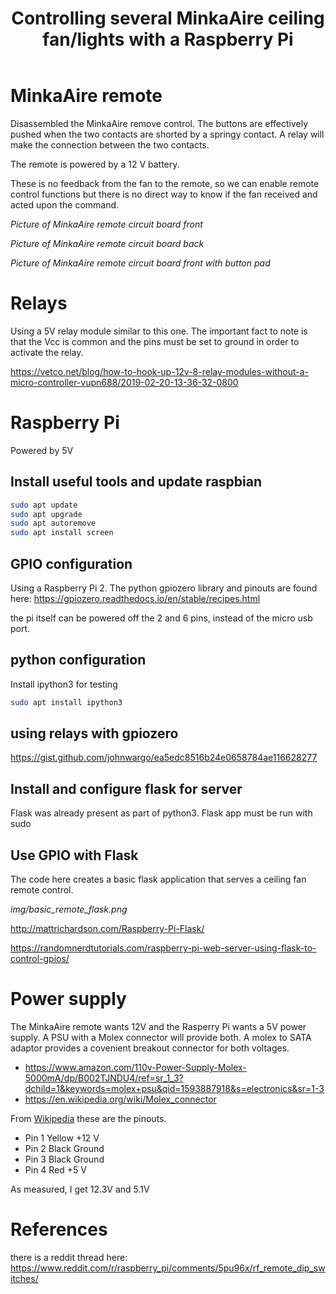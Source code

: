 #+TITLE: Controlling several MinkaAire ceiling fan/lights with a Raspberry Pi

* MinkaAire remote

Disassembled the MinkaAire remove control. The buttons are effectively pushed when the two contacts are shorted by a springy contact. A relay will make the connection between the two contacts. 

The remote is powered by a 12 V battery.

These is no feedback from the fan to the remote, so we can enable remote control functions but there is no direct way to know if the fan received and acted upon the command. 

[[img/minka_aire_remote_front.jpg][Picture of MinkaAire remote circuit board front]]

[[img/minka_aire_remote_back.jpg][Picture of MinkaAire remote circuit board back]]

[[img/minka_aire_remote_button.jpg][Picture of MinkaAire remote circuit board front with button pad]]

* Relays

Using a 5V relay module similar to this one. The important fact to note is that the Vcc is common and the pins must be set to ground in order to activate the relay.

https://vetco.net/blog/how-to-hook-up-12v-8-relay-modules-without-a-micro-controller-vupn688/2019-02-20-13-36-32-0800

* Raspberry Pi

Powered by 5V

** Install useful tools and update raspbian

#+begin_src sh
sudo apt update
sudo apt upgrade
sudo apt autoremove
sudo apt install screen
#+end_src

** GPIO configuration

Using a Raspberry Pi 2. The python gpiozero library and pinouts are found here:
https://gpiozero.readthedocs.io/en/stable/recipes.html

the pi itself can be powered off the 2 and 6 pins, instead of the micro usb port. 

** python configuration

Install ipython3 for testing

#+begin_src sh
sudo apt install ipython3
#+end_src

** using relays with gpiozero

https://gist.github.com/johnwargo/ea5edc8516b24e0658784ae116628277

** Install and configure flask for server

Flask was already present as part of python3.
Flask app must be run with sudo 

** Use GPIO with Flask

The code here creates a basic flask application that serves a ceiling fan remote control.

[[img/basic_remote_flask.png]]

http://mattrichardson.com/Raspberry-Pi-Flask/

https://randomnerdtutorials.com/raspberry-pi-web-server-using-flask-to-control-gpios/

* Power supply

The MinkaAire remote wants 12V and the Rasperry Pi wants a 5V power supply. A PSU with a Molex connector will provide both. A molex to SATA adaptor provides a covenient breakout connector for both voltages. 
- https://www.amazon.com/110v-Power-Supply-Molex-5000mA/dp/B002TJNDU4/ref=sr_1_3?dchild=1&keywords=molex+psu&qid=1593887918&s=electronics&sr=1-3
- https://en.wikipedia.org/wiki/Molex_connector

From [[https://en.wikipedia.org/wiki/Molex_connector][Wikipedia]] these are the pinouts.
- Pin 1	Yellow	+12 V
- Pin 2	Black	Ground
- Pin 3	Black	Ground
- Pin 4	Red	+5 V

As measured, I get 12.3V and 5.1V



* References

there is a reddit thread here:
https://www.reddit.com/r/raspberry_pi/comments/5pu96x/rf_remote_dip_switches/
